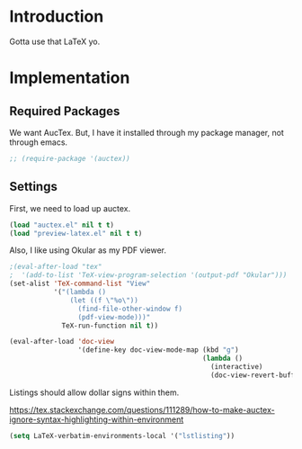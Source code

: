 * Introduction

Gotta use that LaTeX yo.

* Implementation
** Required Packages
We want AucTex.  But, I have it installed through my package manager, not
through emacs.

#+begin_src emacs-lisp :tangle yes
;; (require-package '(auctex))
#+end_src

** Settings

First, we need to load up auctex.
#+begin_src emacs-lisp :tangle yes
(load "auctex.el" nil t t)
(load "preview-latex.el" nil t t)
#+end_src

Also, I like using Okular as my PDF viewer.

#+begin_src emacs-lisp :tangle yes
;(eval-after-load "tex"
;  '(add-to-list 'TeX-view-program-selection '(output-pdf "Okular")))
(set-alist 'TeX-command-list "View"
           '("(lambda ()
               (let ((f \"%o\"))
                 (find-file-other-window f)
                 (pdf-view-mode)))"
             TeX-run-function nil t))

(eval-after-load 'doc-view
                 '(define-key doc-view-mode-map (kbd "g")
                                                (lambda ()
                                                  (interactive)
                                                  (doc-view-revert-buffer t t))))
#+end_src

Listings should allow dollar signs within them.

https://tex.stackexchange.com/questions/111289/how-to-make-auctex-ignore-syntax-highlighting-within-environment

#+begin_src emacs-lisp :tangle yes
(setq LaTeX-verbatim-environments-local '("lstlisting"))
#+end_src
